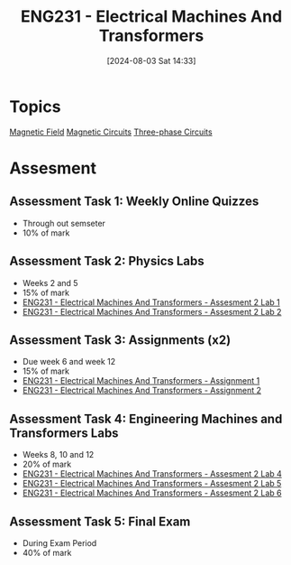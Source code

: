 :PROPERTIES:
:ID:       1c4e97a3-c5e6-45fe-afdb-70de7cc48803
:END:
#+title: ENG231 - Electrical Machines And Transformers
#+date: [2024-08-03 Sat 14:33]
#+STARTUP: latexpreview
* Topics

[[id:5d2e4040-1702-407a-9c6a-d83239e40d85][Magnetic Field]]
[[id:a889f56d-55aa-4d63-b86a-50226324c218][Magnetic Circuits]]
[[id:f1c37752-21fe-4222-95c2-c4ce67a673e2][Three-phase Circuits]]

* Assesment
** Assessment Task 1: Weekly Online Quizzes
- Through out semseter
- 10% of mark
** Assessment Task 2: Physics Labs
- Weeks 2 and 5
- 15% of mark
- [[id:423d6798-d9ba-40ee-a100-e7235ce1c1ac][ENG231 - Electrical Machines And Transformers - Assesment 2 Lab 1]]
- [[id:fe57d179-5f2f-4956-9cbe-a45c26f80883][ENG231 - Electrical Machines And Transformers - Assesment 2 Lab 2]]


** Assessment Task 3: Assignments (x2)
- Due week 6 and week 12
- 15% of mark
- [[id:d0bf116b-bff9-48bb-938d-7fa8766d1088][ENG231 - Electrical Machines And Transformers - Assignment 1]]
- [[id:51f7c5ef-86da-44f3-8d30-b58e676628f3][ENG231 - Electrical Machines And Transformers - Assignment 2]]

** Assessment Task 4: Engineering Machines and Transformers Labs
- Weeks 8, 10 and 12
- 20% of mark
- [[id:2efbfff1-5be0-4ca3-9a5c-4a2e0373d72d][ENG231 - Electrical Machines And Transformers - Assesment 2 Lab 4]]
- [[id:faa9a5df-17b2-46ff-9b4e-2989a57792a9][ENG231 - Electrical Machines And Transformers - Assesment 2 Lab 5]]
- [[id:385f4e94-30c2-4d14-913e-2ecdbf5a5366][ENG231 - Electrical Machines And Transformers - Assesment 2 Lab 6]]
** Assessment Task 5: Final Exam
- During Exam Period
- 40% of mark
